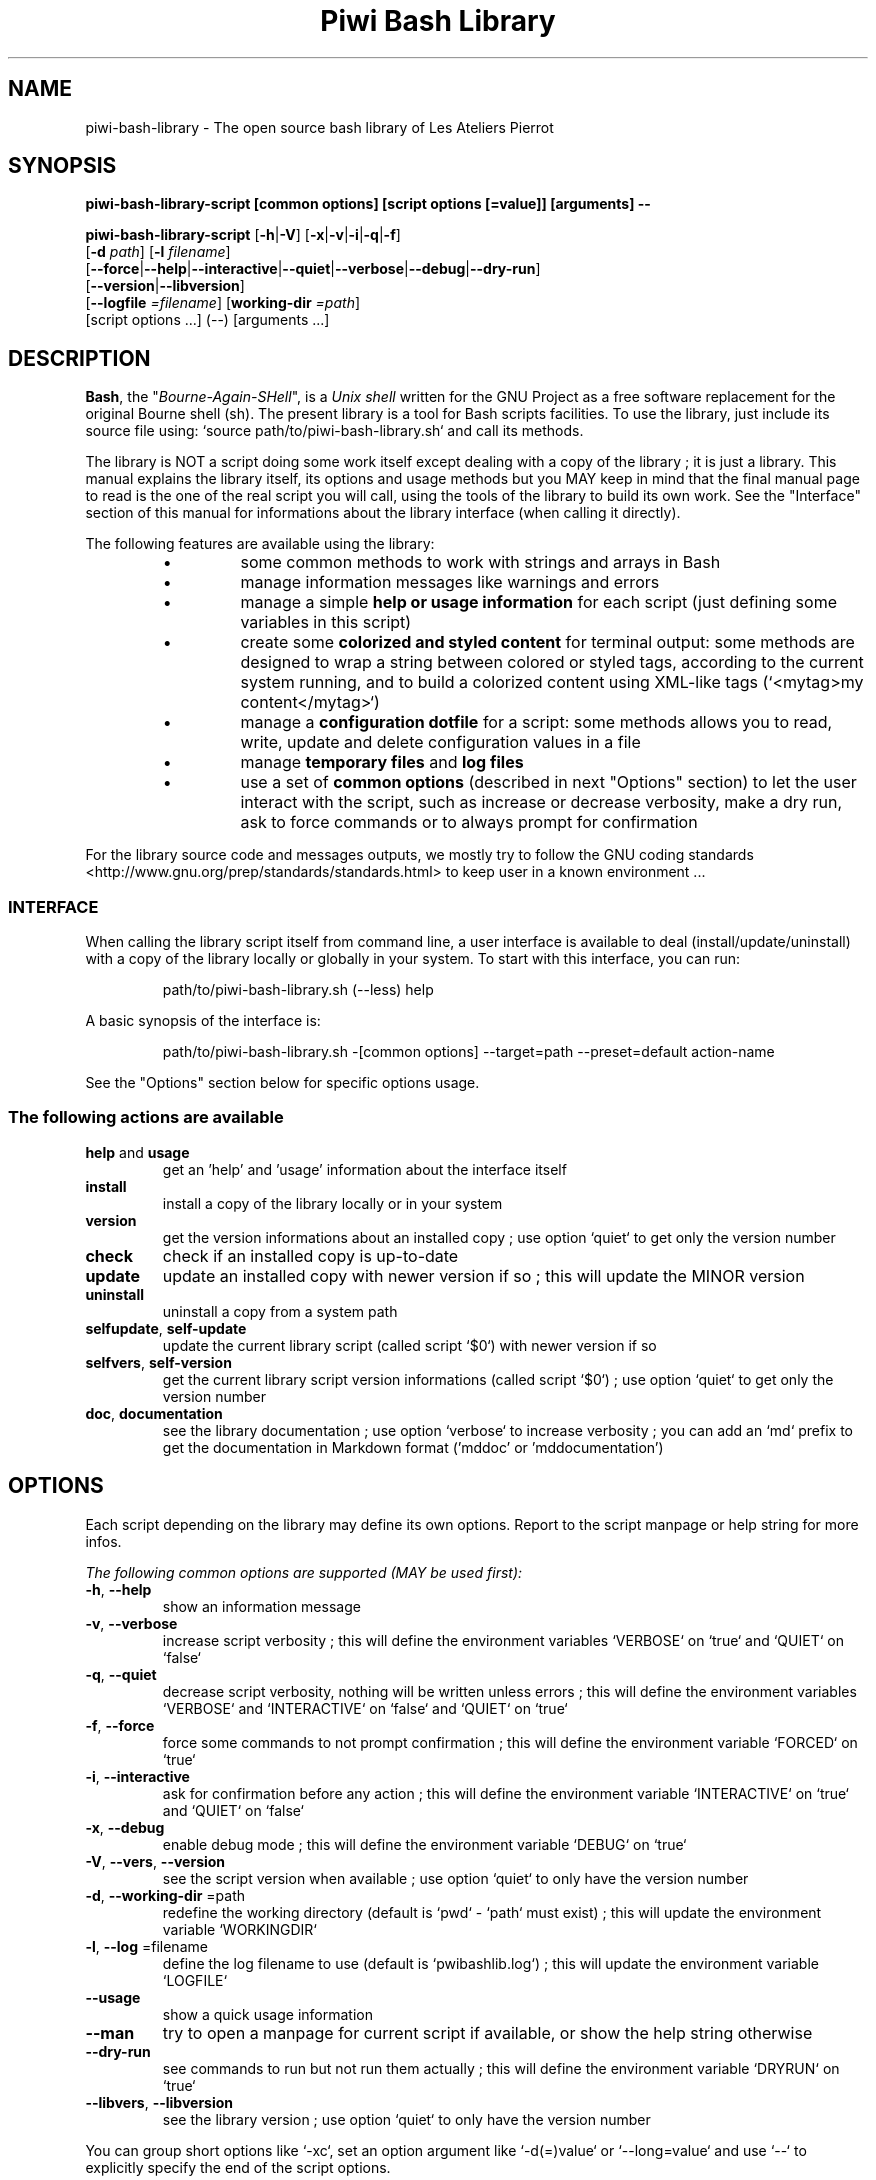 .\" author: Les Ateliers Pierrot

.TH  "Piwi Bash Library" "3" "2013-10-24" "Version 1.0.4" "piwi-bash-library.sh Manual"

.SH NAME

.PP
piwi-bash-library - The open source bash library of Les Ateliers Pierrot

.SH SYNOPSIS

.PP
\fBpiwi-bash-library-script [common options] [script options [=value]] [arguments] --\fP

.PP
\fBpiwi-bash-library-script\fP  [\fB-h\fP|\fB-V\fP]  [\fB-x\fP|\fB-v\fP|\fB-i\fP|\fB-q\fP|\fB-f\fP]
    [\fB-d\fP \fIpath\fP]  [\fB-l\fP \fIfilename\fP]
    [\fB--force\fP|\fB--help\fP|\fB--interactive\fP|\fB--quiet\fP|\fB--verbose\fP|\fB--debug\fP|\fB--dry-run\fP]
    [\fB--version\fP|\fB--libversion\fP]
    [\fB--logfile\fP \fI=filename\fP] [\fBworking-dir\fP \fI=path\fP]
        [script options ...]  (--)  [arguments ...]

.SH DESCRIPTION

.PP
\fBBash\fP, the "\fIBourne-Again-SHell\fP", is a \fIUnix shell\fP written for the GNU Project as a
free software replacement for the original Bourne shell (sh). The present library is a tool
for Bash scripts facilities. To use the library, just include its source file using:
`\fSsource path/to/piwi-bash-library.sh\fP` and call its methods.

.PP
The library is NOT a script doing some work itself except dealing with a copy of the library
; it is just a library. This manual explains the library itself, its options and
usage methods but you MAY keep in mind that the final manual page to read is the one of
the real script you will call, using the tools of the library to build its own work. See the
"Interface" section of this manual for informations about the library interface (when calling
it directly).

.PP
The following features are available using the library:

.RS

.IP \(bu 
some common methods to work with strings and arrays in Bash

.IP \(bu 
manage information messages like warnings and errors

.IP \(bu 
manage a simple \fBhelp or usage information\fP for each script (just defining some variables
in this script)

.IP \(bu 
create some \fBcolorized and styled content\fP for terminal output: some methods are designed
to wrap a string between colored or styled tags, according to the current system running,
and to build a colorized content using XML-like tags (`\fS<mytag>my content</mytag>\fP`)

.IP \(bu 
manage a \fBconfiguration dotfile\fP for a script: some methods allows you to read, write,
update and delete configuration values in a file

.IP \(bu 
manage \fBtemporary files\fP and \fBlog files\fP

.IP \(bu 
use a set of \fBcommon options\fP (described in next "Options" section) to let the user interact
with the script, such as increase or decrease verbosity, make a dry run, ask to force 
commands or to always prompt for confirmation

.RE

.PP
For the library source code and messages outputs, we mostly try to follow the
GNU coding standards <http://www.gnu.org/prep/standards/standards.html> to keep user in
a known environment ...

.SS INTERFACE

.PP
When calling the library script itself from command line, a user interface is available to
deal (install/update/uninstall) with a copy of the library locally or globally in your 
system. To start with this interface, you can run:
.RS

.EX
path/to/piwi-bash-library.sh (--less) help
.EE
.RE

.PP
A basic synopsis of the interface is:
.RS

.EX
path/to/piwi-bash-library.sh -[common options] --target=path --preset=default action-name
.EE
.RE

.PP
See the "Options" section below for specific options usage.

.SS The following actions are available
.TP
\fBhelp\fP and \fBusage\fP
get an 'help' and 'usage' information about the interface itself
.TP
\fBinstall\fP
install a copy of the library locally or in your system
.TP
\fBversion\fP
get the version informations about an installed copy ; use option `\fSquiet\fP` to get only
the version number
.TP
\fBcheck\fP
check if an installed copy is up-to-date
.TP
\fBupdate\fP
update an installed copy with newer version if so ; this will update the MINOR version
.TP
\fBuninstall\fP
uninstall a copy from a system path
.TP
\fBselfupdate\fP, \fBself-update\fP
update the current library script (called script `\fS$0\fP`) with newer version if so
.TP
\fBselfvers\fP, \fBself-version\fP
get the current library script version informations (called script `\fS$0\fP`) ; use option
`\fSquiet\fP` to get only the version number
.TP
\fBdoc\fP, \fBdocumentation\fP
see the library documentation ; use option `\fSverbose\fP` to increase verbosity ; you can
add an `\fSmd\fP` prefix to get the documentation in Markdown format ('mddoc' or 'mddocumentation')
.SH OPTIONS

.PP
Each script depending on the library may define its own options. Report to the script
manpage or help string for more infos.

.PP
\fIThe following common options are supported (MAY be used first):\fP
.TP
\fB-h\fP, \fB--help\fP
show an information message 
.TP
\fB-v\fP, \fB--verbose\fP
increase script verbosity ; this will define the environment variables `\fSVERBOSE\fP` on `\fStrue\fP`
and `\fSQUIET\fP` on `\fSfalse\fP`
.TP
\fB-q\fP, \fB--quiet\fP
decrease script verbosity, nothing will be written unless errors ; this will define
the environment variables `\fSVERBOSE\fP` and `\fSINTERACTIVE\fP` on `\fSfalse\fP` and `\fSQUIET\fP` on `\fStrue\fP`
.TP
\fB-f\fP, \fB--force\fP
force some commands to not prompt confirmation ; this will define the environment
variable `\fSFORCED\fP` on `\fStrue\fP`
.TP
\fB-i\fP, \fB--interactive\fP
ask for confirmation before any action ; this will define the environment variable
`\fSINTERACTIVE\fP` on `\fStrue\fP` and `\fSQUIET\fP` on `\fSfalse\fP`
.TP
\fB-x\fP, \fB--debug\fP
enable debug mode ; this will define the environment variable `\fSDEBUG\fP` on `\fStrue\fP`
.TP
\fB-V\fP, \fB--vers\fP, \fB--version\fP
see the script version when available ; use option `\fSquiet\fP` to only have the version number
.TP
\fB-d\fP, \fB--working-dir\fP =path
redefine the working directory (default is `\fSpwd\fP` - `\fSpath\fP` must exist) ; this will update
the environment variable `\fSWORKINGDIR\fP`
.TP
\fB-l\fP, \fB--log\fP =filename
define the log filename to use (default is `\fSpwibashlib.log\fP`) ; this will update
the environment variable `\fSLOGFILE\fP`
.TP
\fB--usage\fP
show a quick usage information
.TP
\fB--man\fP
try to open a manpage for current script if available, or show the help string otherwise
.TP
\fB--dry-run\fP
see commands to run but not run them actually ; this will define the environment variable
`\fSDRYRUN\fP` on `\fStrue\fP`
.TP
\fB--libvers\fP, \fB--libversion\fP
see the library version ; use option `\fSquiet\fP` to only have the version number
.PP
You can group short options like `\fS-xc\fP`, set an option argument like `\fS-d(=)value\fP` or
`\fS--long=value\fP` and use `\fS--\fP` to explicitly specify the end of the script options.

.PP
In some cases, you can use an automatic long option named as a program like `\fS--less\fP` for the
"less" program. If this program is installed in the system, it will be used for certain
option rendering. For instance, a long "help" output can be loaded via `\fSless\fP` running:
.RS

.EX
piwi-bash-library-script -h --less
.EE
.RE

.SS Specific options of the library's interface

.PP
Calling the library script itself to use its interface, you can use the following options:
.TP
\fB-t\fP, \fB--target\fP =path
define the target directory of a copy installation ; if it does not exist, `\fSpath\fP` will
be created ; it defaults to current path (`\fSpwd\fP`)
.TP
\fB-p\fP, \fB--preset\fP =type
define the preset type to use for an installation ; can be "\fBdefault\fP" (default value),
"\fBuser\fP", "\fBdev\fP" or "\fBfull\fP" ; the value of this option will be used to define the
files to install ; see the "Files" section below for more informations
.TP
\fB-b\fP, \fB--branch\fP =name
define the GIT branch to use from the remote repository ; the branch MUST exist in the
repository ; it defaults to "master"
.SH ENVIRONMENT

.PP
The following environment variables are available:
.TP
COLOR_LIGHT COLOR_DARK COLOR_INFO COLOR_NOTICE COLOR_WARNING COLOR_ERROR COLOR_COMMENT
a set of predefined colors
.TP
VERBOSE QUIET DEBUG INTERACTIVE FORCED
the library flags, activated by script common options (see previous section)
.TP
USEROS
the current user operating system
.TP
NAME VERSION DATE PRESENTATION LICENSE HOMEPAGE
these are used to build the help information of the scripts ; they may be defined for each script
.TP
SYNOPSIS DESCRIPTION OPTIONS EXAMPLES EXIT_STATUS FILES ENVIRONMENT COPYRIGHT BUGS AUTHOR SEE_ALSO
these are used to build man-pages and help informations ; they may be defined for each script
.TP
NAME VERSION DATE PRESENTATION COPYRIGHT_TYPE LICENSE_TYPE SOURCES_TYPE ADDITIONAL_INFO
these are used to build the version string of the scripts ; they may be defined for each script
.TP
SCRIPT_OPTS SCRIPT_ARGS SCRIPT_PROGRAMS OPTIONS_ALLOWED LONG_OPTIONS_ALLOWED ARGIND ARGUMENT
these are used for options and arguments ; see the documentation for more informations
.TP
LOREMIPSUM LOREMIPSUM_SHORT LOREMIPSUM_MULTILINE
these are defined for tests with sample strings
.SH EXIT STATUS

.PP
The library defines and uses some specific error status:
.TP
E_ERROR=\fB90\fP
classic error
.TP
E_OPTS=\fB81\fP
script options error
.TP
E_CMD=\fB82\fP
missing command error
.TP
E_PATH=\fB83\fP
path not found error
.SH FILES
.TP
\fBpiwi-bash-library.sh\fP | \fBpiwi-bash-library\fP
the standalone library source file 
.TP
\fBpiwi-bash-library.man\fP
the manpage of the library, installed in section 3 of system manpages
.TP
\fBpiwi-bash-library-README.md\fP (optional)
the standard README file of the version installed (Markdown syntax) ; it is installed
by the interface using the "user" or "full" presets
.TP
\fBpiwi-bash-library-DOC.md\fP (optional)
the development documentation file of the version installed (Markdown syntax) ; it
is installed by the interface using the "dev" or "full" presets
.SH LICENSE

.PP
The library is licensed under GPL-3.0 - Copyleft (c) Les Ateliers Pierrot
<http://www.ateliers-pierrot.fr/> - Some rights reserved. For documentation,
sources & updates, see <http://github.com/atelierspierrot/piwi-bash-library>. 
To read GPL-3.0 license conditions, see <http://www.gnu.org/licenses/gpl-3.0.html>.

.PP
This is free software: you are free to change and redistribute it ; there is NO WARRANTY,
to the extent permitted by law.

.SH BUGS

.PP
To transmit bugs, see <http://github.com/atelierspierrot/piwi-bash-library/issues>.

.SH AUTHOR

.PP
\fBPiwi\fP &#x70;&#x69;&#101;&#114;&#x6f;&#x2e;w&#98;&#109;&#x73;&#x74;&#114;&#64;&#x67;&#x6d;a&#105;&#108;&#x2e;&#x63;&#111;&#109; <&#109;&#97;&#x69;&#x6c;&#116;&#111;&#58;&#x70;&#x69;&#101;&#114;&#x6f;&#x2e;w&#98;&#109;&#x73;&#x74;&#114;&#64;&#x67;&#x6d;a&#105;&#108;&#x2e;&#x63;&#111;&#109;> for Les Ateliers Pierrot <http://www.ateliers-pierrot.fr/>.

.SH SEE ALSO

.PP
bash(1), sed(1), grep(1), printf(1), echo(1), tput(1), uname(1), getopts(1)

